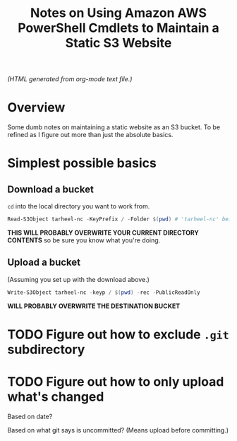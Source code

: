 # -*- org -*-
#+TITLE: Notes on Using Amazon AWS PowerShell Cmdlets to Maintain a Static S3 Website
#+COLUMNS: %8TODO %10WHO %3PRIORITY %3HOURS(HRS) %80ITEM
#+OPTIONS: author:nil creator:t H:9
#+HTML_HEAD: <link href="https://fonts.googleapis.com/css?family=IBM+Plex+Mono|IBM+Plex+Sans" rel="stylesheet">
#+HTML_HEAD: <link rel="stylesheet" type="text/css" href="org-mode.css" />

# See org-mode explainer at the bottom of this file.

/(HTML generated from org-mode text file.)/

* Overview 

  Some dumb notes on maintaining a static website as an S3 bucket.  To be refined as I figure out more than just the
  absolute basics.

* Simplest possible basics

** Download a bucket

   ~cd~ into the local directory you want to work from.

   #+BEGIN_SRC powershell
     Read-S3Object tarheel-nc -KeyPrefix / -Folder $(pwd) # 'tarheel-nc' being the bucket name.
   #+END_SRC

   *THIS WILL PROBABLY OVERWRITE YOUR CURRENT DIRECTORY CONTENTS* so be sure you know what you're doing.

** Upload a bucket

   (Assuming you set up with the download above.)

   #+BEGIN_SRC powershell
     Write-S3Object tarheel-nc -keyp / $(pwd) -rec -PublicReadOnly
   #+END_SRC 

   *WILL PROBABLY OVERWRITE THE DESTINATION BUCKET*

* TODO Figure out how to exclude ~.git~ subdirectory

* TODO Figure out how to only upload what's changed

  Based on date?

  Based on what git says is uncommitted?  (Means upload before committing.)

* COMMENT Org-mode explainer

  Text markup.  More stars means lower-level items.  Blank lines between paragraphs.  Indentation doesn't matter (except
  for lists).  *bold* /italic/ ~code~ =verbatim= (probably should use ~code~ instead of =verbatim=).  [[#maintaining-this-file][Internal link]].
  [[https://google.com][Link to Google]] (although just pasting in a URL works fine, too (see "more info", below)).

  Subscript: H_{2}O (so don't paste in ~code_with_underscores~ w/out surrounding it with ~'s).  (Superscript: E = mc^2.)

  : one-line code sample
  : ok, maybe two lines

  #+BEGIN_EXAMPLE
    Multi-line example
    like maybe a pasted email
    or something you don't want line-wrapping or other /character interpretation/ applied to
  #+END_EXAMPLE 

  Bullet lists:
  
  - one
  - two
    - sub-item (indentation matters here)

  Definitions:
  
  - terms :: Can be defined

  Checklists:
  
  - [ ] Items can be...
  - [X] ...checked off
  - [-] And (dash means "partially completed")
    - [X] you can have sublists
    - [ ] if you really want to

  More info:
  
  - More info than you ever cared for: https://orgmode.org
  - If you truly want to go down the rabbit hole: https://melpa.org/#/?q=org-mode

** Maintaining this file without emacs
   :PROPERTIES:
   :CUSTOM_ID: maintaining-this-file
   :END:

   If you want to update the contents of this file and you're not an emacs user (i.e., you're a normal person), you
   /might/ be able to use pandoc (https://pandoc.org/) to render this text file to whatever format you like.

   See [[*on processing this file with Pandoc][COMMENT on processing this file with Pandoc]].

   (You might also be able to do it by installing emacs and using it as a command-line processor, but I haven't figured
   that out quite yet.)

   Alternatively, you can just DELETE the generated HTML file (including in any repositories where it exists) and update
   this text file without attempting to regenerate the HTML.  In the end, it's just text.

* COMMENT on processing this file with Pandoc
  
  There is a program, ~pandoc~ (https://pandoc.org/), which can be used to turn this org-mode file into whatever you
  want.

  If you do use Pandoc, try the following command line:

  : pandoc --from=org --to=html5 --standalone --table-of-contents --toc-depth=6 --variable=secnumdepth:6 --number-sections --include-in-header=pandoc-header-extra.html --output=<output-html-file> <this-file>
